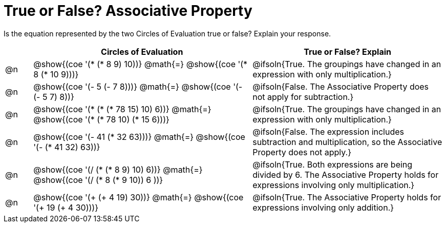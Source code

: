 = True or False? Associative Property

++++
<style>
div.circleevalsexp { width: auto; }
td > .content > .paragraph > * { vertical-align: middle; }
</style>
++++

Is the equation represented by the two Circles of Evaluation true or false? Explain your response.

[.FillVerticalSpace,cols="^.^1a,^.^8a,^.^7a", stripes="none", options="header"]
|===
|	 | Circles of Evaluation																	   |
True or False? Explain
| @n |@show{(coe '(* (* 8 9) 10))}	@math{=} @show{(coe '(* 8 (* 10 9)))}
| @ifsoln{True. The groupings have changed in an expression with only multiplication.}
| @n |@show{(coe '(- 5 (- 7 8)))}	@math{=} @show{(coe '(- (- 5 7) 8))}
|@ifsoln{False. The Associative Property does not apply for subtraction.}
| @n |@show{(coe '(* (* (* 78 15) 10) 6))}	@math{=} @show{(coe '(* (* 78 10) (* 15 6)))}
| @ifsoln{True. The groupings have changed in an expression with only multiplication.}
| @n |@show{(coe '(- 41 (* 32 63)))} @math{=} @show{(coe '(- (* 41 32) 63))}
| @ifsoln{False. The expression includes subtraction and multiplication, so the Associative Property does not apply.}
| @n |@show{(coe '(/ (* (* 8 9) 10) 6))}	@math{=} @show{(coe '(/ (* 8 (* 9 10)) 6 ))}
| @ifsoln{True. Both expressions are being divided by 6. The Associative Property holds for expressions involving only multiplication.}
| @n |@show{(coe '(+ (+ 4 19) 30))}	@math{=} @show{(coe '(+ 19 (+ 4 30)))}
| @ifsoln{True. The Associative Property holds for expressions involving only addition.}
|===
